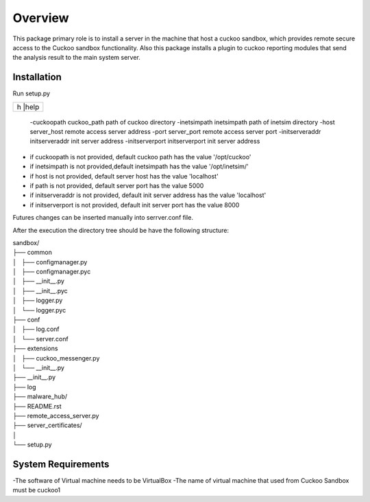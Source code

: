 Overview
========

This package primary role is to install a server in the machine that host a cuckoo sandbox, which provides remote secure
access to the Cuckoo sandbox functionality. Also  this package installs a plugin to cuckoo reporting modules that send
the analysis result to the main system server.

Installation
------------
Run setup.py

+---------------------------------------+---------------------------+
| h                                     |help                       |
+-------------------------------------------------------------------+
 -cuckoopath cuckoo_path                 path of cuckoo directory
 -inetsimpath inetsimpath                path of inetsim directory
 -host server_host                       remote access server address
 -port server_port                       remote access server port
 -initserveraddr initserveraddr          init server address
 -initserverport initserverport          init server address

- if cuckoopath is not provided, default cuckoo path has the value  '/opt/cuckoo'
- if inetsimpath is not provided,default inetsimpath has the value '/opt/inetsim/'
- if host is not provided, default server host has the value 'localhost'
- if path is not provided, default server port has the value 5000
- if initserveraddr is not provided, default init server address has the value 'localhost'
- if initserverport is not provided, default init server port has the value 8000

Futures changes can be inserted manually into serrver.conf file.

After the execution the directory tree should be have the following structure:

| sandbox/
| ├── common
| │   ├── configmanager.py
| │   ├── configmanager.pyc
| │   ├── __init__.py
| │   ├── __init__.pyc
| │   ├── logger.py
| │   └── logger.pyc
| ├── conf
| │   ├── log.conf
| │   └── server.conf
| ├── extensions
| │   ├── cuckoo_messenger.py
| │   └── __init__.py
| ├── __init__.py
| ├── log
| ├── malware_hub/
| ├── README.rst
| ├── remote_access_server.py
| ├── server_certificates/
| │  
| └── setup.py

System Requirements
-------------------
-The software of Virtual machine needs to be VirtualBox
-The name of virtual machine that used from Cuckoo Sandbox must be cuckoo1